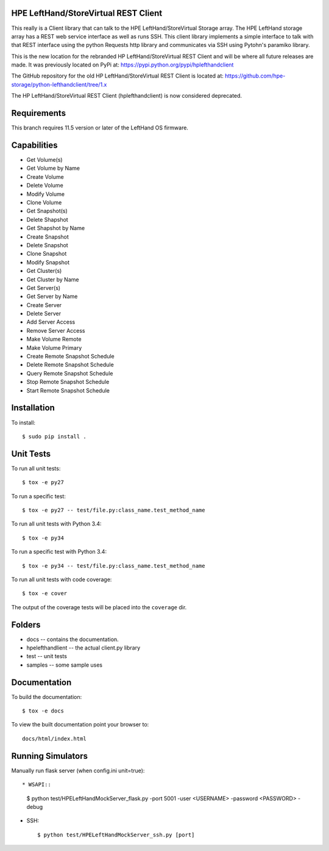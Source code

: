 .. image:: https://img.shields.io/pypi/v/python-lefthandclient.svg
    :target: https://pypi.python.org/pypi/python-lefthandclient/
    :alt: Latest Version

.. image:: https://img.shields.io/pypi/dm/python-lefthandclient.svg
    :target: https://pypi.python.org/pypi/python-lefthandclient/
    :alt: Downloads

HPE LeftHand/StoreVirtual REST Client
=====================================
This really is a Client library that can talk to the HPE LeftHand/StoreVirtual Storage array.
The HPE LeftHand storage array has a REST web service interface as well as runs SSH.
This client library implements a simple interface to talk with that REST
interface using the python Requests http library and communicates via SSH using
Pytohn's paramiko library.

This is the new location for the rebranded HP LeftHand/StoreVirtual REST Client and
will be where all future releases are made. It was previously located on PyPi at:
https://pypi.python.org/pypi/hplefthandclient

The GitHub repository for the old HP LeftHand/StoreVirtual REST Client is located at:
https://github.com/hpe-storage/python-lefthandclient/tree/1.x

The HP LeftHand/StoreVirtual REST Client (hplefthandclient) is now considered deprecated.

Requirements
============
This branch requires 11.5 version or later of the LeftHand OS firmware.

Capabilities
============
* Get Volume(s)
* Get Volume by Name
* Create Volume
* Delete Volume
* Modify Volume
* Clone Volume
* Get Snapshot(s)
* Delete Shapshot
* Get Shapshot by Name
* Create Snapshot
* Delete Snapshot
* Clone Snapshot
* Modify Snapshot
* Get Cluster(s)
* Get Cluster by Name
* Get Server(s)
* Get Server by Name
* Create Server
* Delete Server
* Add Server Access
* Remove Server Access
* Make Volume Remote
* Make Volume Primary
* Create Remote Snapshot Schedule
* Delete Remote Snapshot Schedule
* Query Remote Snapshot Schedule
* Stop Remote Snapshot Schedule
* Start Remote Snapshot Schedule


Installation
============

To install::

 $ sudo pip install .


Unit Tests
==========

To run all unit tests::

 $ tox -e py27

To run a specific test::

 $ tox -e py27 -- test/file.py:class_name.test_method_name

To run all unit tests with Python 3.4::

 $ tox -e py34

To run a specific test with Python 3.4::

 $ tox -e py34 -- test/file.py:class_name.test_method_name

To run all unit tests with code coverage::

 $ tox -e cover

The output of the coverage tests will be placed into the ``coverage`` dir.

Folders
=======

* docs -- contains the documentation.
* hpelefthandlient -- the actual client.py library
* test -- unit tests
* samples -- some sample uses


Documentation
=============

To build the documentation::

 $ tox -e docs

To view the built documentation point your browser to::

  docs/html/index.html


Running Simulators
==================

Manually run flask server (when config.ini unit=true)::

* WSAPI::

  $ python test/HPELeftHandMockServer_flask.py -port 5001 -user <USERNAME> -password <PASSWORD> -debug

* SSH::

  $ python test/HPELeftHandMockServer_ssh.py [port]
